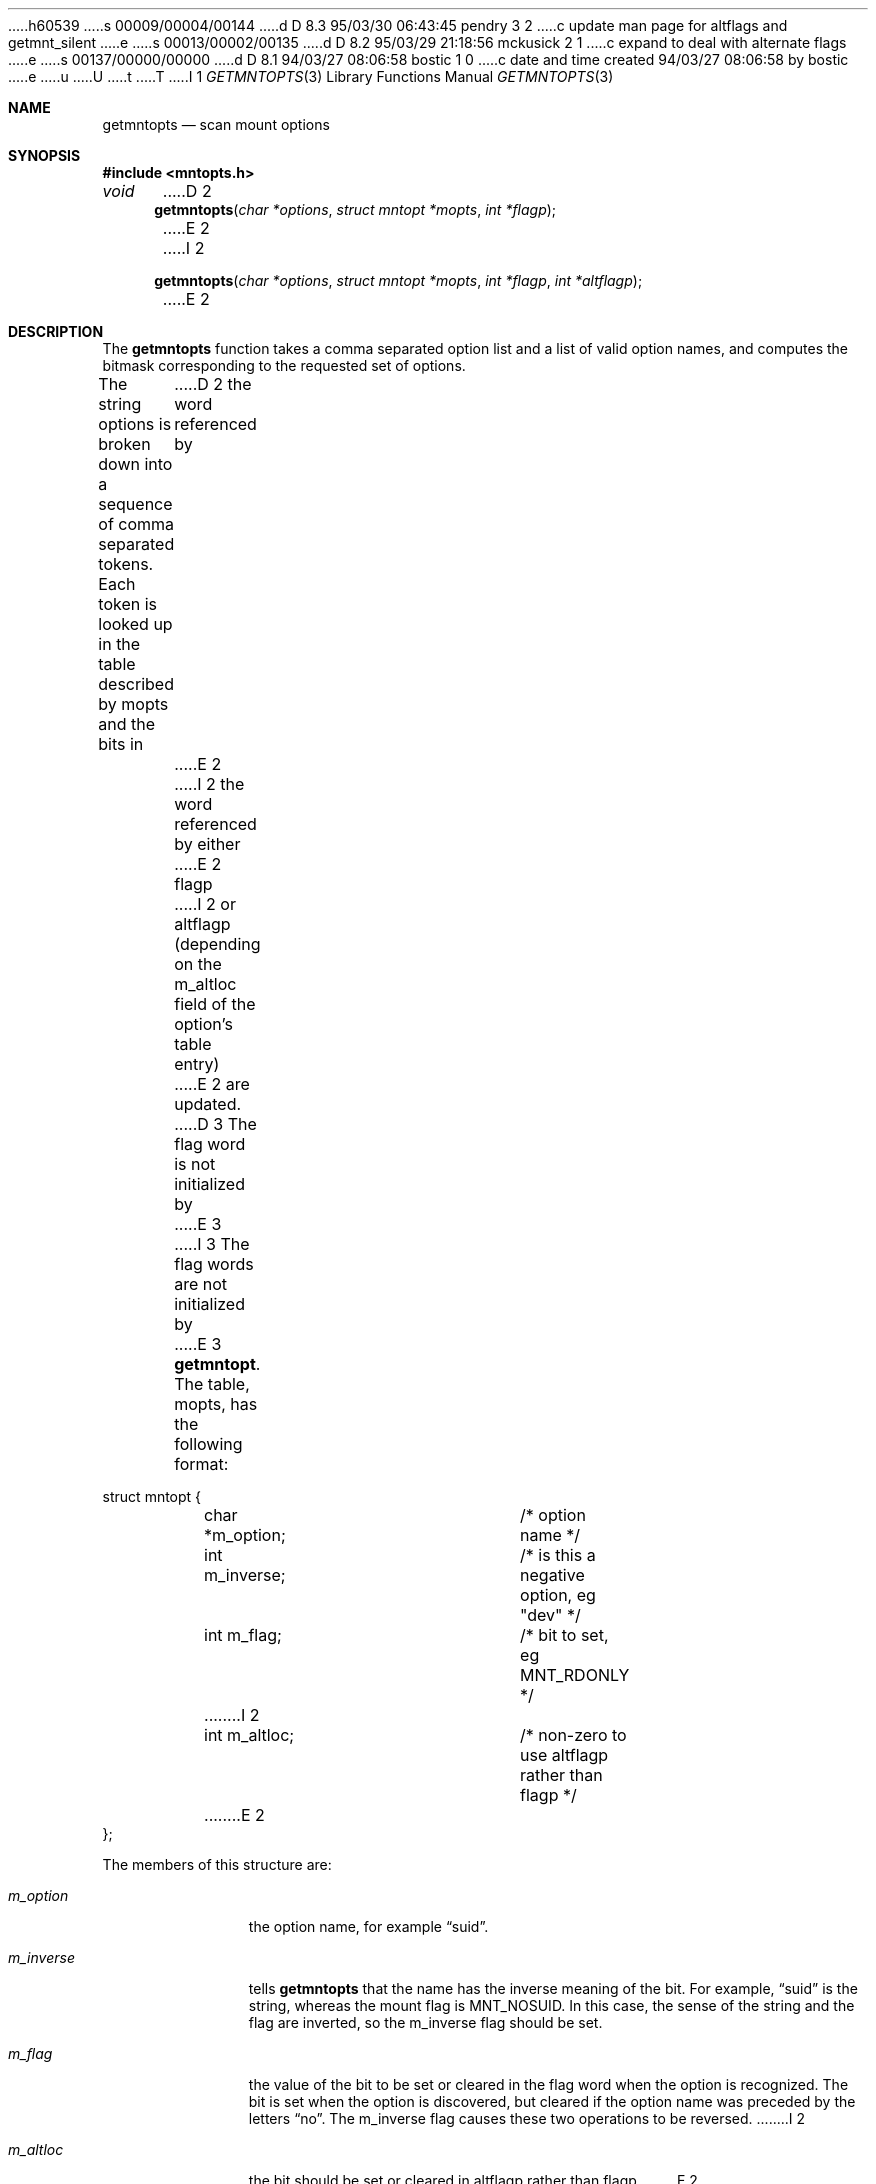 h60539
s 00009/00004/00144
d D 8.3 95/03/30 06:43:45 pendry 3 2
c update man page for altflags and getmnt_silent
e
s 00013/00002/00135
d D 8.2 95/03/29 21:18:56 mckusick 2 1
c expand to deal with alternate flags
e
s 00137/00000/00000
d D 8.1 94/03/27 08:06:58 bostic 1 0
c date and time created 94/03/27 08:06:58 by bostic
e
u
U
t
T
I 1
.\" Copyright (c) 1994
.\"	The Regents of the University of California.  All rights reserved.
.\"
.\" %sccs.include.redist.roff%
.\"
.\"	%W% (Berkeley) %G%
.\"
.Dd %Q%
.Dt GETMNTOPTS 3
.Os BSD 4.4
.Sh NAME
.Nm getmntopts
.Nd scan mount options
.Sh SYNOPSIS
.Fd #include <mntopts.h>
.Ft void
D 2
.Fn getmntopts "char *options" "struct mntopt *mopts" "int *flagp"
E 2
I 2
.Fn getmntopts "char *options" "struct mntopt *mopts" "int *flagp" "int *altflagp"
E 2
.Sh DESCRIPTION
The
.Nm getmntopts
function takes a comma separated option list and a list
of valid option names, and computes the bitmask
corresponding to the requested set of options.
.Pp
The string
.Dv options
is broken down into a sequence of comma separated tokens.
Each token is looked up in the table described by
.Dv mopts
and the bits in
D 2
the word referenced by
E 2
I 2
the word referenced by either
E 2
.Dv flagp
I 2
or
.Dv altflagp
(depending on the
.Dv m_altloc
field of the option's table entry)
E 2
are updated.
D 3
The flag word is not initialized by
E 3
I 3
The flag words are not initialized by
E 3
.Nm getmntopt .
The table,
.Dv mopts ,
has the following format:
.Bd -literal
struct mntopt {
	char *m_option;		/* option name */
	int m_inverse;		/* is this a negative option, eg "dev" */
	int m_flag;		/* bit to set, eg MNT_RDONLY */
I 2
	int m_altloc;		/* non-zero to use altflagp rather than flagp */
E 2
};
.Ed
.Pp
The members of this structure are:
.Bl -tag -width m_inverse
.It Fa m_option
the option name,
for example
.Dq suid .
.It Fa m_inverse
tells
.Nm getmntopts
that the name has the inverse meaning of the
bit.
For example,
.Dq suid
is the string, whereas the
mount flag is
.Dv MNT_NOSUID .
In this case, the sense of the string and the flag
are inverted, so the
.Dv m_inverse
flag should be set.
.It Fa m_flag
the value of the bit to be set or cleared in
the flag word when the option is recognized.
The bit is set when the option is discovered,
but cleared if the option name was preceded
by the letters
.Dq no .
The
.Dv m_inverse
flag causes these two operations to be reversed.
I 2
.It Fa m_altloc
the bit should be set or cleared in
.Dv altflagp
rather than
.Dv flagp .
E 2
.El
.Pp
Each of the user visible
.Dv MNT_
flags has a corresponding
.Dv MOPT_
macro which defines an appropriate
.Li "struct mntopt"
entry.
To simplify the program interface and ensure consistency across all
programs, a general purpose macro,
.Dv MOPT_STDOPTS ,
is defined which
contains an entry for all the generic VFS options.
In addition, the macros
.Dv MOPT_FORCE
and
.Dv MOPT_UPDATE
exist to enable the
.Dv MNT_FORCE
and
.Dv MNT_UPDATE
flags to be set.
Finally, the table must be terminated by an entry with a NULL
first element.
.Sh EXAMPLES
Most commands will use the standard option set.
Local filesystems which support the
.Dv MNT_UPDATE
flag, would also have an
.Dv MOPT_UPDATE
entry.
This can be declared and used as follows:
.Bd -literal
#include "mntopts.h"

struct mntopt mopts[] = {
	MOPT_STDOPTS,
	MOPT_UPDATE,
	{ NULL }
};

	...
D 3
	mntflags = 0;
E 3
I 3
	mntflags = mntaltflags = 0;
E 3
	...
D 3
	getmntopts(options, mopts, &mntflags)
E 3
I 3
	getmntopts(options, mopts, &mntflags, &mntaltflags);
E 3
	...
.Ed
.Sh DIAGNOSTICS
D 3
The
E 3
I 3
If the external integer variable
.Dv getmnt_silent
is non-zero then the
E 3
.Nm getmntopts
function displays an error message and exits if an
unrecognized option is encountered.
I 3
By default
.Dv getmnt_silent
is zero.
E 3
.Sh SEE ALSO
.Xr err 3 ,
.Xr mount 8
.Sh HISTORY
The
.Fn getmntopts
function appeared in 
.Bx 4.4 .
E 1
